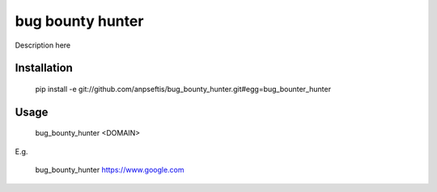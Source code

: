 bug bounty hunter
=================

Description here

Installation
------------

    pip install -e git://github.com/anpseftis/bug_bounty_hunter.git#egg=bug_bounter_hunter


Usage
-----

     bug_bounty_hunter <DOMAIN>

E.g.

     bug_bounty_hunter https://www.google.com
